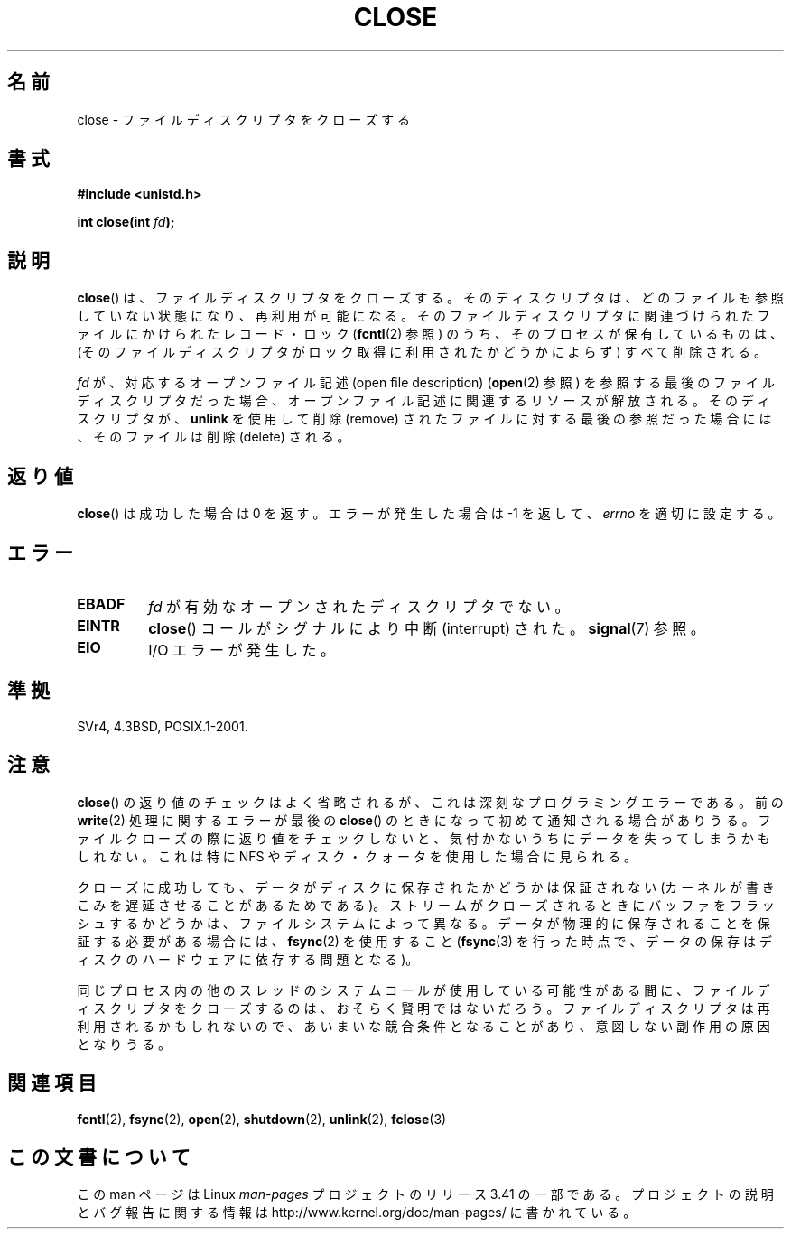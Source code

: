 .\" Hey Emacs! This file is -*- nroff -*- source.
.\"
.\" This manpage is Copyright (C) 1992 Drew Eckhardt;
.\"                               1993 Michael Haardt, Ian Jackson.
.\"
.\" Permission is granted to make and distribute verbatim copies of this
.\" manual provided the copyright notice and this permission notice are
.\" preserved on all copies.
.\"
.\" Permission is granted to copy and distribute modified versions of this
.\" manual under the conditions for verbatim copying, provided that the
.\" entire resulting derived work is distributed under the terms of a
.\" permission notice identical to this one.
.\"
.\" Since the Linux kernel and libraries are constantly changing, this
.\" manual page may be incorrect or out-of-date.  The author(s) assume no
.\" responsibility for errors or omissions, or for damages resulting from
.\" the use of the information contained herein.  The author(s) may not
.\" have taken the same level of care in the production of this manual,
.\" which is licensed free of charge, as they might when working
.\" professionally.
.\"
.\" Formatted or processed versions of this manual, if unaccompanied by
.\" the source, must acknowledge the copyright and authors of this work.
.\"
.\" Modified Wed Jul 21 22:40:25 1993 by Rik Faith <faith@cs.unc.edu>
.\" Modified Sat Feb 18 15:27:48 1995 by Michael Haardt
.\" Modified Sun Apr 14 11:40:50 1996 by Andries Brouwer <aeb@cwi.nl>:
.\"   corrected description of effect on locks (thanks to
.\"   Tigran Aivazian <tigran@sco.com>).
.\" Modified Fri Jan 31 16:21:46 1997 by Eric S. Raymond <esr@thyrsus.com>
.\" Modified 2000-07-22 by Nicolás Lichtmaier <nick@debian.org>
.\"   added note about close(2) not guaranteeing that data is safe on close.
.\"
.\"*******************************************************************
.\"
.\" This file was generated with po4a. Translate the source file.
.\"
.\"*******************************************************************
.TH CLOSE 2 2007\-12\-28 Linux "Linux Programmer's Manual"
.SH 名前
close \- ファイルディスクリプタをクローズする
.SH 書式
.nf
\fB#include <unistd.h>\fP
.sp
\fBint close(int \fP\fIfd\fP\fB);\fP
.fi
.SH 説明
\fBclose\fP()  は、ファイルディスクリプタをクローズする。 そのディスクリプタは、どのファイルも参照していない状態になり、 再利用が可能になる。
そのファイルディスクリプタに関連づけられたファイルに かけられたレコード・ロック (\fBfcntl\fP(2)  参照)
のうち、そのプロセスが保有しているものは、 (そのファイルディスクリプタがロック取得に利用されたか どうかによらず) すべて削除される。
.PP
\fIfd\fP が、対応するオープンファイル記述 (open file description)  (\fBopen\fP(2)  参照)
を参照する最後のファイルディスクリプタだった場合、 オープンファイル記述に関連するリソースが解放される。 そのディスクリプタが、 \fBunlink\fP
を使用して削除 (remove) されたファイルに対する最後の参照だった場合には、 そのファイルは削除 (delete) される。
.SH 返り値
\fBclose\fP()  は成功した場合は 0 を返す。 エラーが発生した場合は \-1 を返して、 \fIerrno\fP を適切に設定する。
.SH エラー
.TP 
\fBEBADF\fP
\fIfd\fP が有効なオープンされたディスクリプタでない。
.TP 
\fBEINTR\fP
\fBclose\fP()  コールがシグナルにより中断 (interrupt) された。 \fBsignal\fP(7)  参照。
.TP 
\fBEIO\fP
I/O エラーが発生した。
.SH 準拠
.\" SVr4 documents an additional ENOLINK error condition.
SVr4, 4.3BSD, POSIX.1\-2001.
.SH 注意
\fBclose\fP()  の返り値のチェックはよく省略されるが、 これは深刻なプログラミングエラーである。 前の \fBwrite\fP(2)
処理に関するエラーが最後の \fBclose\fP()  のときになって初めて通知される場合がありうる。 ファイルクローズの際に返り値をチェックしないと、
気付かないうちにデータを失ってしまうかもしれない。 これは特に NFS やディスク・クォータを使用した場合に見られる。
.PP
クローズに成功しても、データがディスクに保存されたかどうかは 保証されない (カーネルが書きこみを遅延させることがあるためである)。
ストリームがクローズされるときにバッファをフラッシュするかどうかは、 ファイルシステムによって異なる。
データが物理的に保存されることを保証する必要がある場合には、 \fBfsync\fP(2)  を使用すること (\fBfsync\fP(3)
を行った時点で、データの保存はディスクのハードウェアに依存する 問題となる)。
.PP
.\" Date: Tue, 4 Sep 2007 13:57:35 +0200
.\" From: Fredrik Noring <noring@nocrew.org>
.\" One such race involves signals and ERESTARTSYS. If a file descriptor
.\" in use by a system call is closed and then reused by e.g. an
.\" independent open() in some unrelated thread, before the original system
.\" call has restared after ERESTARTSYS, the original system call will
.\" later restart with the reused file descriptor. This is most likely a
.\" serious programming error.
同じプロセス内の他のスレッドのシステムコールが使用している可能性がある間に、 ファイルディスクリプタをクローズするのは、おそらく賢明ではないだろう。
ファイルディスクリプタは再利用されるかもしれないので、 あいまいな競合条件となることがあり、意図しない副作用の原因となりうる。
.SH 関連項目
\fBfcntl\fP(2), \fBfsync\fP(2), \fBopen\fP(2), \fBshutdown\fP(2), \fBunlink\fP(2),
\fBfclose\fP(3)
.SH この文書について
この man ページは Linux \fIman\-pages\fP プロジェクトのリリース 3.41 の一部
である。プロジェクトの説明とバグ報告に関する情報は
http://www.kernel.org/doc/man\-pages/ に書かれている。
